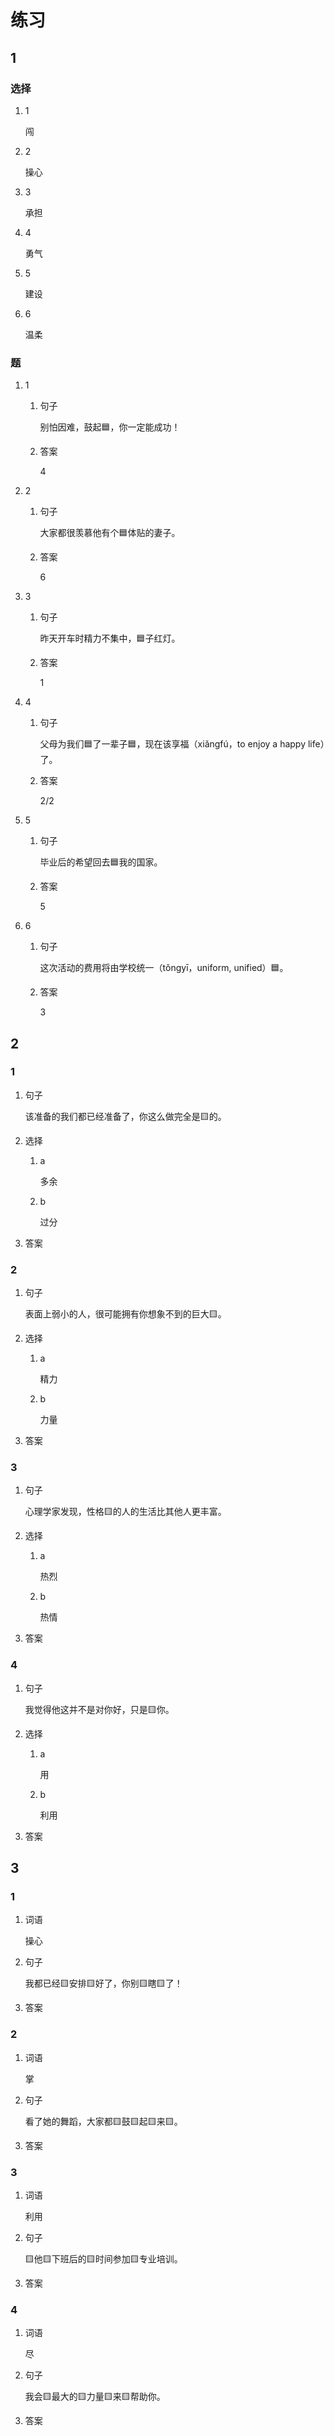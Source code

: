 * 练习

** 1
:PROPERTIES:
:ID: e59d9873-2ad2-4667-a2bc-3cf63323d1ff
:END:

*** 选择

**** 1

闯

**** 2

操心

**** 3

承担

**** 4

勇气

**** 5

建设

**** 6

温柔

*** 题

**** 1

***** 句子

别怕因难，鼓起🟦，你一定能成功！

***** 答案

4

**** 2

***** 句子

大家都很羡慕他有个🟦体贴的妻子。

***** 答案

6

**** 3

***** 句子

昨天开车时精力不集中，🟦子红灯。

***** 答案

1

**** 4

***** 句子

父母为我们🟦了一辈子🟦，现在该享福（xiǎngfú，to enjoy a happy life）了。

***** 答案

2/2

**** 5

***** 句子

毕业后的希望回去🟦我的国家。

***** 答案

5

**** 6

***** 句子

这次活动的费用将由学校统一（tǒngyī，uniform, unified）🟦。

***** 答案

3

** 2

*** 1

**** 句子

该准备的我们都已经准备了，你这么做完全是🟨的。

**** 选择

***** a

多余

***** b

过分

**** 答案



*** 2

**** 句子

表面上弱小的人，很可能拥有你想象不到的巨大🟨。

**** 选择

***** a

精力

***** b

力量

**** 答案



*** 3

**** 句子

心理学家发现，性格🟨的人的生活比其他人更丰富。

**** 选择

***** a

热烈

***** b

热情

**** 答案



*** 4

**** 句子

我觉得他这并不是对你好，只是🟨你。

**** 选择

***** a

用

***** b

利用

**** 答案



** 3

*** 1

**** 词语

操心

**** 句子

我都已经🟨安排🟨好了，你别🟨瞎🟨了！

**** 答案



*** 2

**** 词语

掌

**** 句子

看了她的舞蹈，大家都🟨鼓🟨起🟨来🟨。

**** 答案



*** 3

**** 词语

利用

**** 句子

🟨他🟨下班后的🟨时间参加🟨专业培训。

**** 答案



*** 4

**** 词语

尽

**** 句子

我会🟨最大的🟨力量🟨来🟨帮助你。

**** 答案



* 扩展

** 词语

*** 1

**** 话题

教学2

**** 词语

测验
实验
抄
试卷
夏令营
操场
用功
辅导
收获
铃
退步
改正

** 题

*** 1

**** 句子

暑假时很多中小学生去外地或外国参加🟨，又可以旅游又可以交朋友。

**** 答案



*** 2

**** 句子

这是上次考试的🟨，请大家认真看一看错在哪儿。

**** 答案



*** 3

**** 句子

我想请一个家教，下课后🟨我学习汉语。

**** 答案



*** 4

**** 句子

预习生词时，我会把不认识的字🟨三遍。

**** 答案


